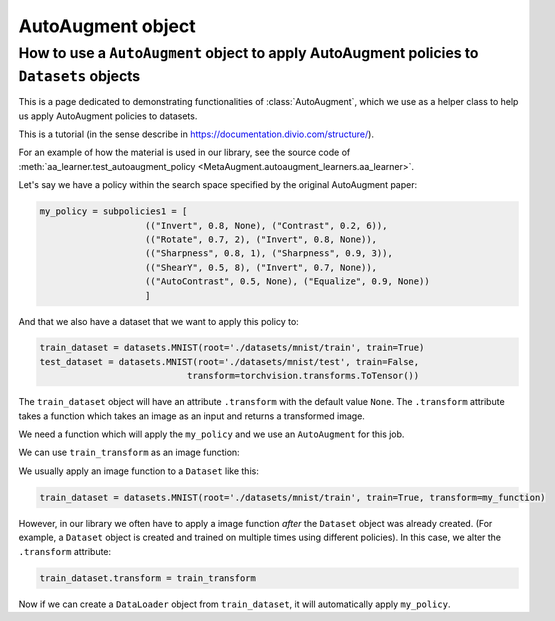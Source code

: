 AutoAugment object
------------------

######################################################################################################
How to use a ``AutoAugment`` object to apply AutoAugment policies to ``Datasets`` objects
######################################################################################################

This is a page dedicated to demonstrating functionalities of :class:`AutoAugment`, which
we use as a helper class to help us apply AutoAugment policies to datasets.

This is a tutorial (in the sense describe in https://documentation.divio.com/structure/).

For an example of how the material is used in our library, see the source code of
:meth:`aa_learner.test_autoaugment_policy <MetaAugment.autoaugment_learners.aa_learner>`.

Let's say we have a policy within the search space specified by the original 
AutoAugment paper:

.. code-block::

    my_policy = subpolicies1 = [
                        (("Invert", 0.8, None), ("Contrast", 0.2, 6)),
                        (("Rotate", 0.7, 2), ("Invert", 0.8, None)),
                        (("Sharpness", 0.8, 1), ("Sharpness", 0.9, 3)),
                        (("ShearY", 0.5, 8), ("Invert", 0.7, None)),
                        (("AutoContrast", 0.5, None), ("Equalize", 0.9, None))
                        ]

And that we also have a dataset that we want to apply this policy to:

.. code-block::

    train_dataset = datasets.MNIST(root='./datasets/mnist/train', train=True)
    test_dataset = datasets.MNIST(root='./datasets/mnist/test', train=False,
                                transform=torchvision.transforms.ToTensor())

The ``train_dataset`` object will have an attribute ``.transform`` with the 
default value ``None``.
The ``.transform`` attribute takes a function which takes an image as an input 
and returns a transformed image.

We need a function which will apply the ``my_policy`` and we use 
an ``AutoAugment`` for this job.

.. code-block::
    :caption: Creating an ``AutoAugment`` object and imbueing it with ``my_policy``.

    aa_transform = AutoAugment()
    aa_transform.subpolicies = my_policy
    train_transform = transforms.Compose([
                                            aa_transform,
                                            transforms.ToTensor()
                                        ])

We can use ``train_transform`` as an image function:

.. code-block::
    :caption: This function call will return an augmented image

    augmented_image = train_transform(original_image)

We usually apply an image function to a ``Dataset`` like this:

.. code-block::

    train_dataset = datasets.MNIST(root='./datasets/mnist/train', train=True, transform=my_function)

However, in our library we often have to apply a image function *after* the ``Dataset`` 
object was already created. (For example, a ``Dataset`` object is created and trained on
multiple times using different policies).
In this case, we alter the ``.transform`` attribute:

.. code-block::

    train_dataset.transform = train_transform

Now if we can create a ``DataLoader`` object from ``train_dataset``, it will automatically
apply ``my_policy``.